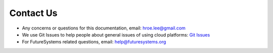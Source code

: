 Contact Us
==========

- Any concerns or questions for this documentation, email: hroe.lee@gmail.com
- We use Git Issues to help people about general issues of using cloud platforms: `Git Issues <https://github.com/CourseMaterial/introduction_to_cloud_computing/issues>`_
- For FutureSystems related questions, email: help@futuresystems.org

.. Forums
.. FAQ
